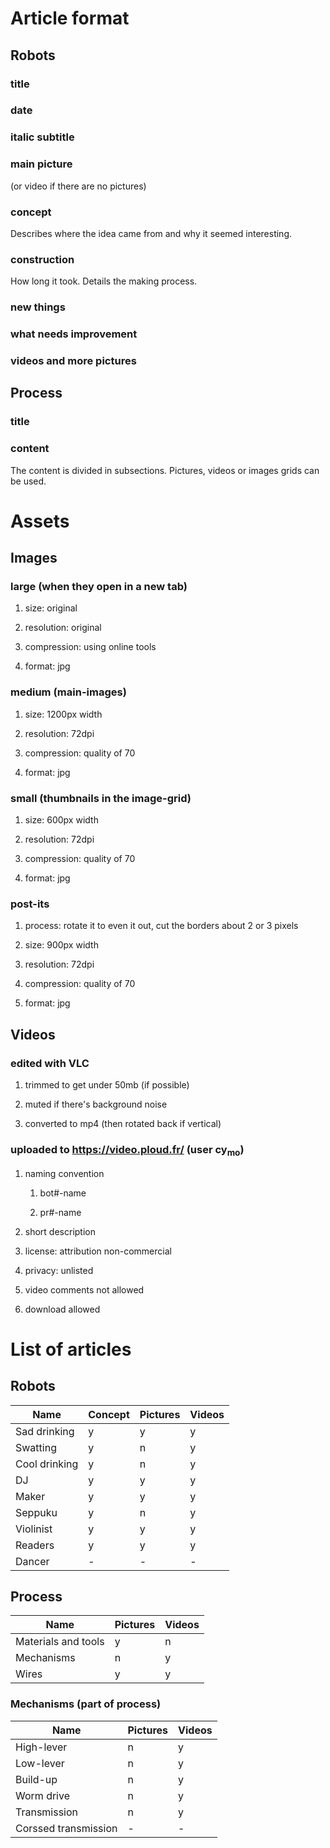 #+STARTUP: overview indent

* Article format
** Robots
*** title
*** date
*** italic subtitle
*** main picture
(or video if there are no pictures)
*** concept
Describes where the idea came from and why it seemed interesting.
*** construction
How long it took.
Details the making process.
*** new things
*** what needs improvement
*** videos and more pictures
** Process
*** title
*** content
The content is divided in subsections. Pictures, videos or images grids can be used.
* Assets
** Images
*** large (when they open in a new tab)
**** size: original
**** resolution: original
**** compression: using online tools
**** format: jpg
*** medium (main-images)
**** size: 1200px width
**** resolution: 72dpi
**** compression: quality of 70
**** format: jpg
*** small (thumbnails in the image-grid)
**** size: 600px width
**** resolution: 72dpi
**** compression: quality of 70
**** format: jpg
*** post-its
**** process: rotate it to even it out, cut the borders about 2 or 3 pixels
**** size: 900px width
**** resolution: 72dpi
**** compression: quality of 70
**** format: jpg
** Videos
*** edited with VLC
**** trimmed to get under 50mb (if possible)
**** muted if there's background noise
**** converted to mp4 (then rotated back if vertical)
*** uploaded to https://video.ploud.fr/ (user cy_mo)
**** naming convention
***** bot#-name
***** pr#-name
**** short description
**** license: attribution non-commercial
**** privacy: unlisted
**** video comments not allowed
**** download allowed
* List of articles
** Robots
| Name          | Concept | Pictures | Videos |
|---------------+---------+----------+--------|
| Sad drinking  | y       | y        | y      |
| Swatting      | y       | n        | y      |
| Cool drinking | y       | n        | y      |
| DJ            | y       | y        | y      |
| Maker         | y       | y        | y      |
| Seppuku       | y       | n        | y      |
| Violinist     | y       | y        | y      |
| Readers       | y       | y        | y      |
| Dancer        | -       | -        | -      |
** Process
| Name                | Pictures | Videos |
|---------------------+----------+--------|
| Materials and tools | y        | n      |
| Mechanisms          | n        | y      |
| Wires               | y        | y      |
*** Mechanisms (part of process)
| Name                 | Pictures | Videos |
|----------------------+----------+--------|
| High-lever           | n        | y      |
| Low-lever            | n        | y      |
| Build-up             | n        | y      |
| Worm drive           | n        | y      |
| Transmission         | n        | y      |
| Corssed transmission | -        | -      |


